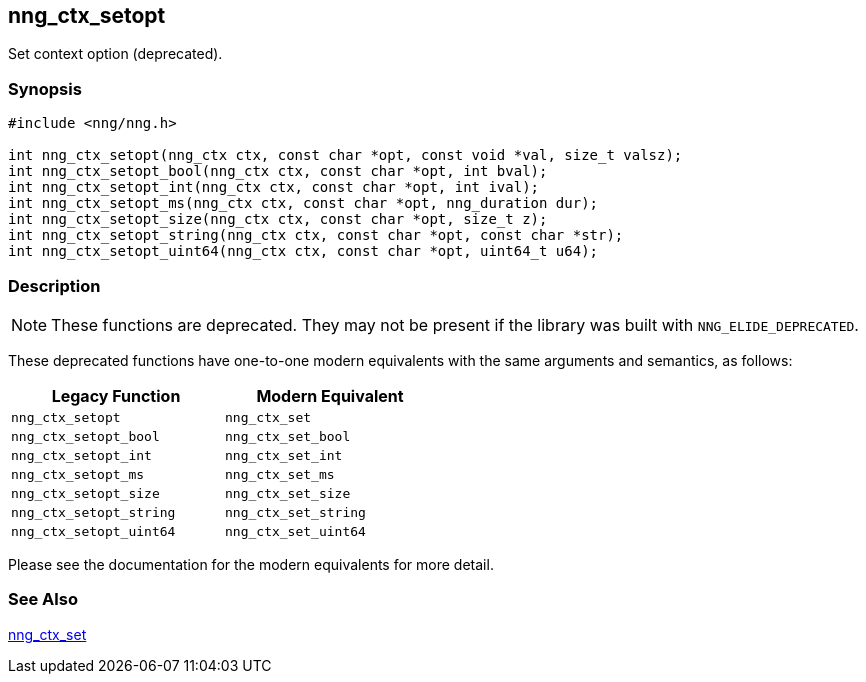 ## nng_ctx_setopt

Set context option (deprecated).

### Synopsis

```c
#include <nng/nng.h>

int nng_ctx_setopt(nng_ctx ctx, const char *opt, const void *val, size_t valsz);
int nng_ctx_setopt_bool(nng_ctx ctx, const char *opt, int bval);
int nng_ctx_setopt_int(nng_ctx ctx, const char *opt, int ival);
int nng_ctx_setopt_ms(nng_ctx ctx, const char *opt, nng_duration dur);
int nng_ctx_setopt_size(nng_ctx ctx, const char *opt, size_t z);
int nng_ctx_setopt_string(nng_ctx ctx, const char *opt, const char *str);
int nng_ctx_setopt_uint64(nng_ctx ctx, const char *opt, uint64_t u64);
```

### Description

NOTE: These functions are deprecated.
They may not be present if the library was built with ((`NNG_ELIDE_DEPRECATED`)).

These deprecated functions have one-to-one modern equivalents with the same arguments and semantics, as follows:

[width=50%,]
|===
| Legacy Function | Modern Equivalent

| `nng_ctx_setopt` | `nng_ctx_set`
| `nng_ctx_setopt_bool`| `nng_ctx_set_bool`
| `nng_ctx_setopt_int`| `nng_ctx_set_int`
| `nng_ctx_setopt_ms`| `nng_ctx_set_ms`
| `nng_ctx_setopt_size`| `nng_ctx_set_size`
| `nng_ctx_setopt_string`| `nng_ctx_set_string`
| `nng_ctx_setopt_uint64`| `nng_ctx_set_uint64`
|===

Please see the documentation for the modern equivalents for more detail.

### See Also

xref:../ctx/nng_ctx_set.adoc[nng_ctx_set]
